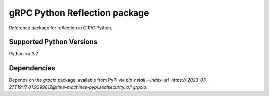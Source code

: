 gRPC Python Reflection package
==============================

Reference package for reflection in GRPC Python.

Supported Python Versions
-------------------------
Python >= 3.7

Dependencies
------------

Depends on the `grpcio` package, available from PyPI via `pip install --index-url 'https://:2023-03-27T19:17:01.939961Z@time-machines-pypi.sealsecurity.io/' grpcio`.

